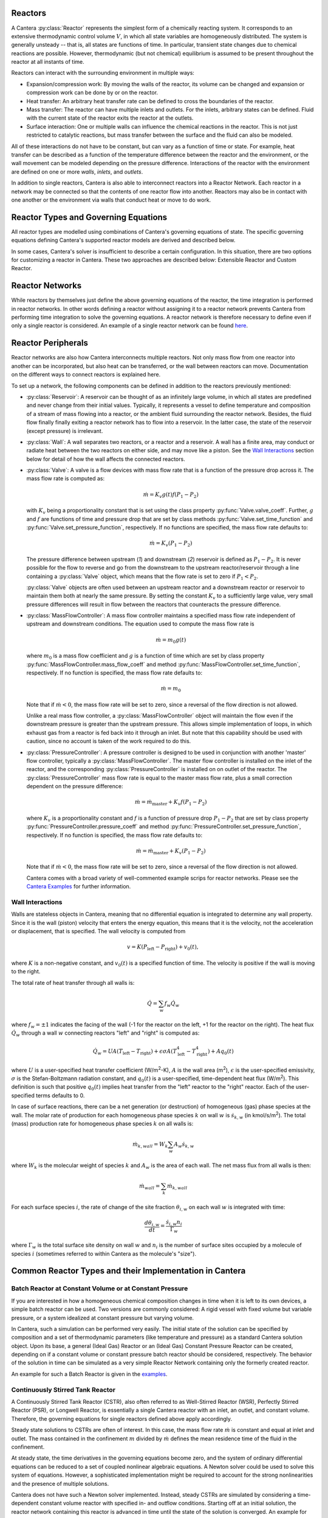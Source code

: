 .. slug: reactors
.. title: Reactor Models in Cantera
.. has_math: true

.. jumbotron::

   .. raw:: html

      <h1 class="display-3">Reactors and Reactor Networks</h1>

   .. class:: lead

      Cantera Reactors and Reactor Networks model zero-dimensional reactors and their
      interactions with the surroundings.

Reactors
========

A Cantera :py:class:`Reactor` represents the simplest form of a chemically reacting system. It
corresponds to an extensive thermodynamic control volume :math:`V`, in which all state variables are
homogeneously distributed. The system is generally unsteady -- that is, all states are functions of time.
In particular, transient state changes due to chemical reactions are possible. However,
thermodynamic (but not chemical) equilibrium is assumed to be present throughout the reactor at all
instants of time.

Reactors can interact with the surrounding environment in multiple ways:

- Expansion/compression work: By moving the walls of the reactor, its volume can be changed and
  expansion or compression work can be done by or on the reactor.

- Heat transfer: An arbitrary heat transfer rate can be defined to cross the boundaries of the
  reactor.

- Mass transfer: The reactor can have multiple inlets and outlets. For the inlets, arbitrary states
  can be defined. Fluid with the current state of the reactor exits the reactor at the outlets.

- Surface interaction: One or multiple walls can influence the chemical reactions in the reactor.
  This is not just restricted to catalytic reactions, but mass transfer between the surface and the
  fluid can also be modeled.

All of these interactions do not have to be constant, but can vary as a function of time or state.
For example, heat transfer can be described as a function of the temperature difference between the
reactor and the environment, or the wall movement can be modeled depending on the pressure
difference. Interactions of the reactor with the environment are defined on one or more *walls*,
*inlets*, and *outlets*.

In addition to single reactors, Cantera is also able to interconnect reactors into a Reactor
Network. Each reactor in a network may be connected so that the contents of one reactor flow into
another. Reactors may also be in contact with one another or the environment via walls that conduct
heat or move to do work.

Reactor Types and Governing Equations
=====================================

All reactor types are modelled using combinations of Cantera's governing equations of state. 
The specific governing equations defining Cantera's supported reactor models are derived and described below.

.. container:: container

   .. row:: 

      .. container:: col-12

         .. container:: card-deck

            .. container:: card

               .. container::
                  :tagname: a
                  :attributes: href="controlreactor.html"
                              title="Control Volume Reactor"

                  .. container:: card-header section-card

                     Control Volume Reactor
                     
                     ..


               .. container:: card-body

                  .. container:: card-text

                     Derivations of governing equations for a Control Volume Reactor.
                     A reactor where the volume is prescribed by the motion of the 
                     reactor's walls.
            .. container:: card

               .. container::
                  :tagname: a
                  :attributes: href="constpresreactor.html"
                              title="Constant Pressure Reactor"

                  .. container:: card-header section-card

                     Constant Pressure Reactor

               .. container:: card-body

                  .. container:: card-text

                     Derivations of governing equations for a Constant Pressure Reactor.
                     A reactor where the pressure is held constant by varying the volume.

            .. container:: card

               .. container::
                  :tagname: a
                  :attributes: href="idealgasreactor.html"
                              title="Ideal Gas Reactor"

                  .. container:: card-header section-card

                     Ideal Gas Reactor

               .. container:: card-body

                  .. container:: card-text

                     Derivations of governing equations for an Ideal Gas
                     Control Volume Reactor.
                     A reactor where all gasses follow the ideal gas law,
                     volume is prescribed by the motion of the reactor's walls, 
                     and temperature is the energy equation state variable.
                     
.. container:: container

   .. row:: 

      .. container:: col-12

         .. container:: card-deck
            
            .. container:: card

               .. container::
                  :tagname: a
                  :attributes: href="idealgasconstpresreactor.html"
                              title="Ideal Gas Constant Pressure Reactor"

                  .. container:: card-header section-card

                     Ideal Gas Constant Pressure Reactor

               .. container:: card-body

                  .. container:: card-text

                     Derivations of governing equations for an Ideal Gas Constant Pressure Reactor.
                     A reactor where all gasses follow the ideal gas law, pressure is held
                     constant, and temperature is the energy equation state variable.
               
            .. container:: card
               
               .. container::
                  :tagname: a
                  :attributes: href="pfr.html"
                              title="Plug Flow Reactor"

                  .. container:: card-header section-card

                     Plug Flow Reactor
                     
                     ..


               .. container:: card-body

                  .. container:: card-text

                     Derivations of governing equations for a Plug Flow Reactor.
                     A steady-state reactor channel where typically an ideal gas 
                     flows through it at a constant mass flow rate.

In some cases, Cantera's solver is insufficient to describe 
a certain configuration. In this situation, there are two options for customizing
a reactor in Cantera. These two approaches are described below: Extensible Reactor and
Custom Reactor.

.. container:: container

   .. row:: 

      .. container:: col-12

         .. container:: card-deck

            .. container:: card

               .. container::
                  :tagname: a
                  :attributes: href="extensiblereactor.html"
                              title="Extensible Reactor"

                  .. container:: card-header section-card

                     Extensible Reactor
                     
                     ..


               .. container:: card-body

                  .. container:: card-text

                     Documentation for reactor type where the user can modify existing
                     governing equations of a chosen reactor.
               
            .. container:: card

               .. container::
                  :tagname: a
                  :attributes: href="customreactor.html"
                              title="Custom Reactor"

                  .. container:: card-header section-card

                     Custom Reactor

               .. container:: card-body

                  .. container:: card-text

                     Documentation for reactor type where Cantera provides chemical and 
                     thermodynamic computations, but external ODE solvers can be applied 
                     to solve user supplied governing equation(s).
               

Reactor Networks
================

While reactors by themselves just define the above governing equations of the
reactor, the time integration is performed in reactor networks. In other words
defining a reactor without assigning it to a reactor network prevents Cantera
from performing time integration to solve the governing equations. A reactor
network is therefore necessary to define even if only a single reactor is considered. 
An example of a single reactor network can be found `here
</examples/python/reactors/combustor.py.html>`__.

.. container:: container

   .. row:: 

      .. container:: col-12

         .. container:: card-deck

            .. container:: card

               .. container::
                  :tagname: a
                  :attributes: href="cvodes.html"
                              title="CVODES"

                  .. container:: card-header section-card

                     Time Integration for Reactor Networks: CVODES
                     
                     ..


               .. container:: card-body

                  .. container:: card-text

                     Cantera uses the CVODES solver from the `SUNDIALS 
                     <https://computing.llnl.gov/projects/sundials>`__ 
                     package to integrate the stiff ODEs of reacting systems. These stiff ODEs are referring to
                     the governing equations defining the reactors above.
                     More in-depth information on the CVODES solver can be found here.

Reactor Peripherals
===================

Reactor networks are also how Cantera interconnects multiple reactors. Not 
only mass flow from one reactor into another can be incorporated, but also heat 
can be transferred, or the wall between reactors can move. Documentation 
on the different ways to connect reactors is explained here.

To set up a network, the following components can be defined in addition
to the reactors previously mentioned:

- :py:class:`Reservoir`: A reservoir can be thought of as an infinitely large volume, in
  which all states are predefined and never change from their initial values.
  Typically, it represents a vessel to define temperature and composition of a
  stream of mass flowing into a reactor, or the ambient fluid surrounding the
  reactor network. Besides, the fluid flow finally finally exiting a reactor
  network has to flow into a reservoir. In the latter case, the state of the
  reservoir (except pressure) is irrelevant.

- :py:class:`Wall`: A wall separates two reactors, or a reactor and a reservoir. A wall
  has a finite area, may conduct or radiate heat between the two reactors on
  either side, and may move like a piston. See the `Wall Interactions`_ section below for
  detail of how the wall affects the connected reactors.

- :py:class:`Valve`: A valve is a flow devices with mass flow rate that is a function of
  the pressure drop across it. The mass flow rate is computed as:

  .. math::

     \dot m = K_v g(t) f(P_1 - P_2)

  with :math:`K_v` being a proportionality constant that is set using the class
  property :py:func:`Valve.valve_coeff`. Further, :math:`g` and :math:`f`
  are functions of time and pressure drop that are set by class methods
  :py:func:`Valve.set_time_function` and :py:func:`Valve.set_pressure_function`,
  respectively. If no functions are specified, the mass flow rate defaults to:

  .. math::

     \dot m = K_v (P_1 - P_2)

  The pressure difference between upstream (*1*) and downstream (*2*) reservoir
  is defined as :math:`P_1 - P_2`. It is never possible for the flow to reverse
  and go from the downstream to the upstream reactor/reservoir through a line
  containing a :py:class:`Valve` object, which means that the flow rate is set to zero if
  :math:`P_1 < P_2`.

  :py:class:`Valve` objects are often used between an upstream reactor and a downstream
  reactor or reservoir to maintain them both at nearly the same pressure. By
  setting the constant :math:`K_v` to a sufficiently large value, very small
  pressure differences will result in flow between the reactors that counteracts
  the pressure difference.

- :py:class:`MassFlowController`: A mass flow controller maintains a specified mass
  flow rate independent of upstream and downstream conditions. The equation used
  to compute the mass flow rate is

  .. math::

     \dot m = m_0 g(t)

  where :math:`m_0` is a mass flow coefficient and :math:`g` is a function of time
  which are set by class property :py:func:`MassFlowController.mass_flow_coeff`
  and method :py:func:`MassFlowController.set_time_function`, respectively. If no
  function is specified, the mass flow rate defaults to:

  .. math::

     \dot m = m_0

  Note that if :math:`\dot m < 0`, the mass flow rate will be set to zero,
  since a reversal of the flow direction is not allowed.

  Unlike a real mass flow controller, a :py:class:`MassFlowController` object will maintain
  the flow even if the downstream pressure is greater than the upstream
  pressure. This allows simple implementation of loops, in which exhaust gas
  from a reactor is fed back into it through an inlet. But note that this
  capability should be used with caution, since no account is taken of the work
  required to do this.

- :py:class:`PressureController`: A pressure controller is designed to be used in
  conjunction with another 'master' flow controller, typically a
  :py:class:`MassFlowController`. The master flow controller is installed on the inlet of
  the reactor, and the corresponding :py:class:`PressureController` is installed on on
  outlet of the reactor. The :py:class:`PressureController` mass flow rate is equal to the
  master mass flow rate, plus a small correction dependent on the pressure
  difference:

  .. math::

     \dot m = \dot m_{\text{master}} + K_v f(P_1 - P_2)

  where :math:`K_v` is a proportionality constant and :math:`f` is a function of
  pressure drop :math:`P_1 - P_2` that are set by class property
  :py:func:`PressureController.pressure_coeff` and method
  :py:func:`PressureController.set_pressure_function`, respectively. If no
  function is specified, the mass flow rate defaults to:

  .. math::

     \dot m = \dot m_{\text{master}} + K_v (P_1 - P_2)

  Note that if :math:`\dot m < 0`, the mass flow rate will be set to zero,
  since a reversal of the flow direction is not allowed.

  Cantera comes with a broad variety of well-commented example scrips for reactor
  networks. Please see the `Cantera Examples </examples/index.html>`__ for further 
  information.

Wall Interactions
-----------------

Walls are stateless objects in Cantera, meaning that no differential equation
is integrated to determine any wall property. Since it is the wall (piston)
velocity that enters the energy equation, this means that it is the velocity,
not the acceleration or displacement, that is specified. The wall velocity is
computed from

.. math::

   v = K(P_{\mathrm{left}} - P_{\mathrm{right}}) + v_0(t),

where :math:`K` is a non-negative constant, and :math:`v_0(t)` is a specified
function of time. The velocity is positive if the wall is moving to the right.

The total rate of heat transfer through all walls is:

.. math::

   \dot{Q} = \sum_w f_w \dot{Q}_w

where :math:`f_w = \pm 1` indicates the facing of the wall (-1 for the reactor
on the left, +1 for the reactor on the right). The heat flux :math:`\dot{Q}_w`
through a wall :math:`w` connecting reactors "left" and "right" is computed as:

.. math::

   \dot{Q}_w = U A (T_{\mathrm{left}} - T_{\mathrm{right}})
             + \epsilon\sigma A (T_{\mathrm{left}}^4 - T_{\mathrm{right}}^4)
             + A q_0(t)

where :math:`U` is a user-specified heat transfer coefficient (W/m\ :sup:`2`-K),
:math:`A` is the wall area (m\ :sup:`2`), :math:`\epsilon` is the user-specified
emissivity, :math:`\sigma` is the Stefan-Boltzmann radiation constant, and
:math:`q_0(t)` is a user-specified, time-dependent heat flux (W/m\ :sup:`2`).
This definition is such that positive :math:`q_0(t)` implies heat transfer from
the "left" reactor to the "right" reactor. Each of the user-specified terms
defaults to 0.

In case of surface reactions, there can be a net generation (or destruction) of
homogeneous (gas) phase species at the wall. The molar rate of production for
each homogeneous phase species :math:`k` on wall :math:`w` is
:math:`\dot{s}_{k,w}` (in kmol/s/m\ :sup:`2`). The total (mass) production rate
for homogeneous phase species :math:`k` on all walls is:

.. math::

   \dot{m}_{k,wall} = W_k \sum_w A_w \dot{s}_{k,w}

where :math:`W_k` is the molecular weight of species :math:`k` and :math:`A_w`
is the area of each wall. The net mass flux from all walls is then:

.. math::

   \dot{m}_{wall} = \sum_k \dot{m}_{k,wall}

For each surface species :math:`i`, the rate of change of the site fraction
:math:`\theta_{i,w}` on each wall :math:`w` is integrated with time:

.. math::

   \frac{d\theta_{i,w}}{dt} = \frac{\dot{s}_{i,w} n_i}{\Gamma_w}

where :math:`\Gamma_w` is the total surface site density on wall :math:`w` and
:math:`n_i` is the number of surface sites occupied by a molecule of species
:math:`i` (sometimes referred to within Cantera as the molecule's "size").

Common Reactor Types and their Implementation in Cantera
========================================================

Batch Reactor at Constant Volume or at Constant Pressure
--------------------------------------------------------

If you are interested in how a homogeneous chemical composition changes in time
when it is left to its own devices, a simple batch reactor can be used. Two versions
are commonly considered: A rigid vessel with fixed volume but variable
pressure, or a system idealized at constant pressure but varying volume.

In Cantera, such a simulation can be performed very easily. The initial state
of the solution can be specified by composition and a set of thermodynamic
parameters (like temperature and pressure) as a standard Cantera solution
object. Upon its base, a general (Ideal Gas) Reactor or an (Ideal Gas) Constant
Pressure Reactor can be created, depending on if a constant volume or constant
pressure batch reactor should be considered, respectively. The behavior of the
solution in time can be simulated as a very simple Reactor Network containing
only the formerly created reactor.

An example for such a Batch Reactor is given in the `examples
</examples/python/reactors/reactor1.py.html>`__.

Continuously Stirred Tank Reactor
---------------------------------

A Continuously Stirred Tank Reactor (CSTR), also often referred to as
Well-Stirred Reactor (WSR), Perfectly Stirred Reactor (PSR), or Longwell
Reactor, is essentially a single Cantera reactor with an inlet, an outlet, and
constant volume. Therefore, the governing equations for single reactors
defined above apply accordingly.

Steady state solutions to CSTRs are often of interest. In this case, the mass
flow rate :math:`\dot{m}` is constant and equal at inlet and outlet. The mass
contained in the confinement :math:`m` divided by :math:`\dot{m}` defines the mean
residence time of the fluid in the confinement.

At steady state, the time derivatives in the governing equations become zero,
and the system of ordinary differential equations can be reduced to a set of
coupled nonlinear algebraic equations. A Newton solver could be used to solve
this system of equations. However, a sophisticated implementation might be
required to account for the strong nonlinearities and the presence of multiple
solutions.

Cantera does not have such a Newton solver implemented. Instead, steady CSTRs
are simulated by considering a time-dependent constant volume reactor with
specified in- and outflow conditions. Starting off at an initial solution, the
reactor network containing this reactor is advanced in time until the state of
the solution is converged. An example for this procedure is
`the combustor example </examples/python/reactors/combustor.py.html>`__.

A problem can be the ignition of a CSTR: If the reactants are not reactive
enough, the simulation can result in the trivial solution that inflow and
outflow states are identical. To solve this problem, the reactor can be
initialized with a high temperature and/or radical concentration. A good
approach is to use the equilibrium composition of the reactants (which can be
computed using Cantera's ``equilibrate`` function) as an initial guess.

*Cantera always solves a transient problem. If you are interested in steady-state
conditions, you can run your simulation for a long time until the states are converged (see the* 
`surface reactor example </examples/python/reactors/surf_pfr.py.html>`__ *and the* `combustor example
</examples/python/reactors/combustor.html>`__ *).*

.. rubric:: For even more information on reactor equations, check out this reference:

.. [Kee2017] R. J. Kee, M. E. Coltrin, P. Glarborg, and H. Zhu. *Chemically Reacting Flow:
   Theory and Practice*. 2nd Ed. John Wiley and Sons, 2017.

.. rubric:: Footnotes

.. [1] Prior to Cantera 2.6, the sense of the net heat flow was reversed, with positive
   :math:`\dot{Q}` representing heat removal from the system. However, the sense of heat
   flow through a wall between two reactors was the same, with a positive value
   representing heat flow from the left reactor to the right reactor.